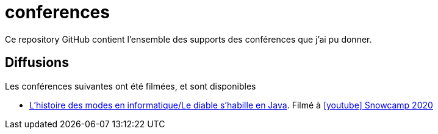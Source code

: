 :icons: font

# conferences

Ce repository GitHub contient l'ensemble des supports des conférences que j'ai pu donner.

## Diffusions

Les conférences suivantes ont été filmées, et sont disponibles

* https://github.com/Riduidel/conferences/histoire-des-modes/src/docs/asciidoc/index.ad[L'histoire des modes en informatique/Le diable s'habille en Java]. Filmé à https://www.youtube.com/watch?v=TqFFqTKjHAA[icon:youtube[] Snowcamp 2020]
